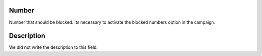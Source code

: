 
.. _campaignRestrictPhone-number:

Number
------

| Number that should be blocked. Its necessary to activate the blocked numbers option in the campaign.




.. _campaignRestrictPhone-description:

Description
-----------

| We did not write the description to this field.



